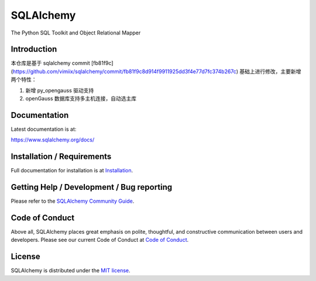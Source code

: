 SQLAlchemy
==========

|PyPI| |Python| |Downloads|

.. |PyPI| image:: https://img.shields.io/pypi/v/sqlalchemy
    :target: https://pypi.org/project/sqlalchemy
    :alt: PyPI

.. |Python| image:: https://img.shields.io/pypi/pyversions/sqlalchemy
    :target: https://pypi.org/project/sqlalchemy
    :alt: PyPI - Python Version

.. |Downloads| image:: https://img.shields.io/pypi/dm/sqlalchemy
    :target: https://pypi.org/project/sqlalchemy
    :alt: PyPI - Downloads


The Python SQL Toolkit and Object Relational Mapper

Introduction
-------------

本仓库是基于 sqlalchemy commit [fb81f9c](https://github.com/vimiix/sqlalchemy/commit/fb81f9c8d914f9911925dd3f4e77d7fc374b267c)
基础上进行修改，主要新增两个特性：

1. 新增 py_opengauss 驱动支持
2. openGauss 数据库支持多主机连接，自动选主库

Documentation
-------------

Latest documentation is at:

https://www.sqlalchemy.org/docs/

Installation / Requirements
---------------------------

Full documentation for installation is at
`Installation <https://www.sqlalchemy.org/docs/intro.html#installation>`_.

Getting Help / Development / Bug reporting
------------------------------------------

Please refer to the `SQLAlchemy Community Guide <https://www.sqlalchemy.org/support.html>`_.

Code of Conduct
---------------

Above all, SQLAlchemy places great emphasis on polite, thoughtful, and
constructive communication between users and developers.
Please see our current Code of Conduct at
`Code of Conduct <https://www.sqlalchemy.org/codeofconduct.html>`_.

License
-------

SQLAlchemy is distributed under the `MIT license
<https://www.opensource.org/licenses/mit-license.php>`_.

